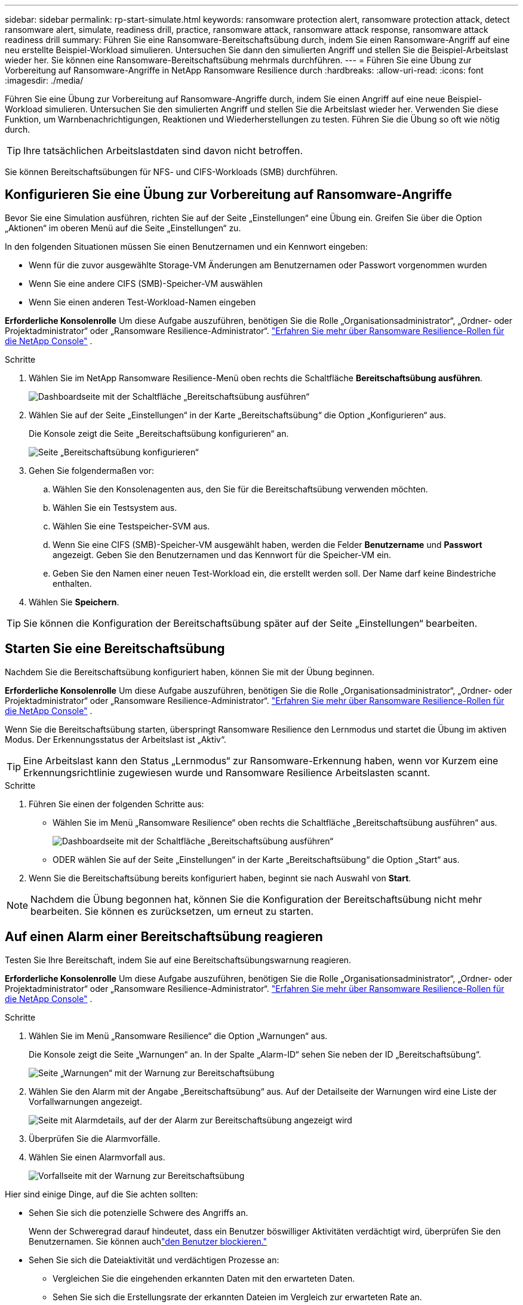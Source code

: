 ---
sidebar: sidebar 
permalink: rp-start-simulate.html 
keywords: ransomware protection alert, ransomware protection attack, detect ransomware alert, simulate, readiness drill, practice, ransomware attack, ransomware attack response, ransomware attack readiness drill 
summary: Führen Sie eine Ransomware-Bereitschaftsübung durch, indem Sie einen Ransomware-Angriff auf eine neu erstellte Beispiel-Workload simulieren.  Untersuchen Sie dann den simulierten Angriff und stellen Sie die Beispiel-Arbeitslast wieder her.  Sie können eine Ransomware-Bereitschaftsübung mehrmals durchführen. 
---
= Führen Sie eine Übung zur Vorbereitung auf Ransomware-Angriffe in NetApp Ransomware Resilience durch
:hardbreaks:
:allow-uri-read: 
:icons: font
:imagesdir: ./media/


[role="lead"]
Führen Sie eine Übung zur Vorbereitung auf Ransomware-Angriffe durch, indem Sie einen Angriff auf eine neue Beispiel-Workload simulieren.  Untersuchen Sie den simulierten Angriff und stellen Sie die Arbeitslast wieder her.  Verwenden Sie diese Funktion, um Warnbenachrichtigungen, Reaktionen und Wiederherstellungen zu testen.  Führen Sie die Übung so oft wie nötig durch.


TIP: Ihre tatsächlichen Arbeitslastdaten sind davon nicht betroffen.

Sie können Bereitschaftsübungen für NFS- und CIFS-Workloads (SMB) durchführen.



== Konfigurieren Sie eine Übung zur Vorbereitung auf Ransomware-Angriffe

Bevor Sie eine Simulation ausführen, richten Sie auf der Seite „Einstellungen“ eine Übung ein.  Greifen Sie über die Option „Aktionen“ im oberen Menü auf die Seite „Einstellungen“ zu.

In den folgenden Situationen müssen Sie einen Benutzernamen und ein Kennwort eingeben:

* Wenn für die zuvor ausgewählte Storage-VM Änderungen am Benutzernamen oder Passwort vorgenommen wurden
* Wenn Sie eine andere CIFS (SMB)-Speicher-VM auswählen
* Wenn Sie einen anderen Test-Workload-Namen eingeben


*Erforderliche Konsolenrolle* Um diese Aufgabe auszuführen, benötigen Sie die Rolle „Organisationsadministrator“, „Ordner- oder Projektadministrator“ oder „Ransomware Resilience-Administrator“. link:https://docs.netapp.com/us-en/console-setup-admin/reference-iam-ransomware-roles.html["Erfahren Sie mehr über Ransomware Resilience-Rollen für die NetApp Console"^] .

.Schritte
. Wählen Sie im NetApp Ransomware Resilience-Menü oben rechts die Schaltfläche *Bereitschaftsübung ausführen*.
+
image:screen-dashboard.png["Dashboardseite mit der Schaltfläche „Bereitschaftsübung ausführen“"]

. Wählen Sie auf der Seite „Einstellungen“ in der Karte „Bereitschaftsübung“ die Option „Konfigurieren“ aus.
+
Die Konsole zeigt die Seite „Bereitschaftsübung konfigurieren“ an.

+
image:screen-settings-alert-drill-configure.png["Seite „Bereitschaftsübung konfigurieren“"]

. Gehen Sie folgendermaßen vor:
+
.. Wählen Sie den Konsolenagenten aus, den Sie für die Bereitschaftsübung verwenden möchten.
.. Wählen Sie ein Testsystem aus.
.. Wählen Sie eine Testspeicher-SVM aus.
.. Wenn Sie eine CIFS (SMB)-Speicher-VM ausgewählt haben, werden die Felder **Benutzername** und **Passwort** angezeigt.  Geben Sie den Benutzernamen und das Kennwort für die Speicher-VM ein.
.. Geben Sie den Namen einer neuen Test-Workload ein, die erstellt werden soll.  Der Name darf keine Bindestriche enthalten.


. Wählen Sie *Speichern*.



TIP: Sie können die Konfiguration der Bereitschaftsübung später auf der Seite „Einstellungen“ bearbeiten.



== Starten Sie eine Bereitschaftsübung

Nachdem Sie die Bereitschaftsübung konfiguriert haben, können Sie mit der Übung beginnen.

*Erforderliche Konsolenrolle* Um diese Aufgabe auszuführen, benötigen Sie die Rolle „Organisationsadministrator“, „Ordner- oder Projektadministrator“ oder „Ransomware Resilience-Administrator“. link:https://docs.netapp.com/us-en/console-setup-admin/reference-iam-ransomware-roles.html["Erfahren Sie mehr über Ransomware Resilience-Rollen für die NetApp Console"^] .

Wenn Sie die Bereitschaftsübung starten, überspringt Ransomware Resilience den Lernmodus und startet die Übung im aktiven Modus.  Der Erkennungsstatus der Arbeitslast ist „Aktiv“.


TIP: Eine Arbeitslast kann den Status „Lernmodus“ zur Ransomware-Erkennung haben, wenn vor Kurzem eine Erkennungsrichtlinie zugewiesen wurde und Ransomware Resilience Arbeitslasten scannt.

.Schritte
. Führen Sie einen der folgenden Schritte aus:
+
** Wählen Sie im Menü „Ransomware Resilience“ oben rechts die Schaltfläche „Bereitschaftsübung ausführen“ aus.
+
image:screen-dashboard.png["Dashboardseite mit der Schaltfläche „Bereitschaftsübung ausführen“"]

** ODER wählen Sie auf der Seite „Einstellungen“ in der Karte „Bereitschaftsübung“ die Option „Start“ aus.


. Wenn Sie die Bereitschaftsübung bereits konfiguriert haben, beginnt sie nach Auswahl von *Start*.



NOTE: Nachdem die Übung begonnen hat, können Sie die Konfiguration der Bereitschaftsübung nicht mehr bearbeiten.  Sie können es zurücksetzen, um erneut zu starten.



== Auf einen Alarm einer Bereitschaftsübung reagieren

Testen Sie Ihre Bereitschaft, indem Sie auf eine Bereitschaftsübungswarnung reagieren.

*Erforderliche Konsolenrolle* Um diese Aufgabe auszuführen, benötigen Sie die Rolle „Organisationsadministrator“, „Ordner- oder Projektadministrator“ oder „Ransomware Resilience-Administrator“. link:https://docs.netapp.com/us-en/console-setup-admin/reference-iam-ransomware-roles.html["Erfahren Sie mehr über Ransomware Resilience-Rollen für die NetApp Console"^] .

.Schritte
. Wählen Sie im Menü „Ransomware Resilience“ die Option „Warnungen“ aus.
+
Die Konsole zeigt die Seite „Warnungen“ an.  In der Spalte „Alarm-ID“ sehen Sie neben der ID „Bereitschaftsübung“.

+
image:screen-alerts-readiness.png["Seite „Warnungen“ mit der Warnung zur Bereitschaftsübung"]

. Wählen Sie den Alarm mit der Angabe „Bereitschaftsübung“ aus.  Auf der Detailseite der Warnungen wird eine Liste der Vorfallwarnungen angezeigt.
+
image:screen-alerts-readiness-details.png["Seite mit Alarmdetails, auf der der Alarm zur Bereitschaftsübung angezeigt wird"]

. Überprüfen Sie die Alarmvorfälle.
. Wählen Sie einen Alarmvorfall aus.
+
image:screen-alerts-readiness-incidents2.png["Vorfallseite mit der Warnung zur Bereitschaftsübung"]



Hier sind einige Dinge, auf die Sie achten sollten:

* Sehen Sie sich die potenzielle Schwere des Angriffs an.
+
Wenn der Schweregrad darauf hindeutet, dass ein Benutzer böswilliger Aktivitäten verdächtigt wird, überprüfen Sie den Benutzernamen.  Sie können auchlink:rp-use-alert.html#detect-malicious-activity-and-anomalous-user-behavior["den Benutzer blockieren."]

* Sehen Sie sich die Dateiaktivität und verdächtigen Prozesse an:
+
** Vergleichen Sie die eingehenden erkannten Daten mit den erwarteten Daten.
** Sehen Sie sich die Erstellungsrate der erkannten Dateien im Vergleich zur erwarteten Rate an.
** Sehen Sie sich die erkannte Dateiumbenennungsrate im Vergleich zur erwarteten Rate an.
** Vergleichen Sie die Löschrate mit der erwarteten Rate.


* Sehen Sie sich die Liste der betroffenen Dateien an.  Sehen Sie sich die Erweiterungen an, die den Angriff verursachen könnten.
* Bestimmen Sie die Auswirkungen und das Ausmaß des Angriffs, indem Sie die Anzahl der betroffenen Dateien und Verzeichnisse überprüfen.




== Wiederherstellen der Test-Workload

Stellen Sie nach der Überprüfung der Warnung zur Bereitschaftsübung bei Bedarf die Testarbeitslast wieder her.

*Erforderliche Konsolenrolle* Um diese Aufgabe auszuführen, benötigen Sie die Rolle „Organisationsadministrator“, „Ordner- oder Projektadministrator“ oder „Ransomware Resilience-Administrator“. link:https://docs.netapp.com/us-en/console-setup-admin/reference-iam-ransomware-roles.html["Erfahren Sie mehr über Ransomware Resilience-Rollen für die NetApp Console"^] .

.Schritte
. Kehren Sie zur Seite mit den Alarmdetails zurück.
. Wenn die Test-Workload wiederhergestellt werden soll, gehen Sie wie folgt vor:
+
** Wählen Sie *Als Wiederherstellung erforderlich markieren*.
** Überprüfen Sie die Bestätigung und wählen Sie im Bestätigungsfeld *Als Wiederherstellung erforderlich markieren* aus.
+
*** Wählen Sie im Menü „Ransomware Resilience“ die Option „Wiederherstellung“ aus.
*** Wählen Sie den mit „Readiness Drill“ gekennzeichneten Test-Workload aus, den Sie wiederherstellen möchten.
*** Wählen Sie *Wiederherstellen*.
*** Geben Sie auf der Seite „Wiederherstellen“ Informationen zur Wiederherstellung ein:


** Wählen Sie die Quell-Snapshot-Kopie aus.
** Wählen Sie das Zielvolume aus.


. Wählen Sie auf der Überprüfungsseite der Wiederherstellung *Wiederherstellen* aus.
+
Die Konsole zeigt den Status der Wiederherstellung der Bereitschaftsübung auf der Wiederherstellungsseite als „In Bearbeitung“ an.

+
Nachdem die Wiederherstellung abgeschlossen ist, ändert die Konsole den Status der Arbeitslast in *Wiederhergestellt*.

. Überprüfen Sie die wiederhergestellte Arbeitslast.



TIP: Einzelheiten zum Wiederherstellungsvorgang finden Sie unterlink:rp-use-recover.html["Wiederherstellung nach einem Ransomware-Angriff (nachdem die Vorfälle neutralisiert wurden)"] .



== Ändern Sie den Alarmstatus nach der Bereitschaftsübung

Nachdem Sie die Warnung zur Bereitschaftsübung überprüft und die Arbeitslast wiederhergestellt haben, ändern Sie bei Bedarf den Warnungsstatus.

*Die Konsolenrolle ist erforderlich* Organisationsadministrator, Ordner- oder Projektadministrator oder Ransomware-Resilience-Administrator. https://docs.netapp.com/us-en/console-setup-admin/reference-iam-predefined-roles.html["Erfahren Sie mehr über die Konsolenzugriffsrollen für alle Dienste"^] .

.Schritte
. Kehren Sie zur Seite mit den Alarmdetails zurück.
. Wählen Sie die Warnung erneut aus.
. Geben Sie den Status an, indem Sie *Status bearbeiten* auswählen und den Status in einen der folgenden Werte ändern:
+
** Abgelehnt: Wenn Sie vermuten, dass es sich bei der Aktivität nicht um einen Ransomware-Angriff handelt, ändern Sie den Status in „Abgelehnt“.
+

IMPORTANT: Nachdem Sie einen Angriff abgewehrt haben, können Sie ihn nicht mehr rückgängig machen.  Wenn Sie eine Arbeitslast ablehnen, werden alle Snapshot-Kopien, die automatisch als Reaktion auf den potenziellen Ransomware-Angriff erstellt wurden, dauerhaft gelöscht.  Wenn Sie den Alarm verwerfen, gilt die Bereitschaftsübung als abgeschlossen.

** Behoben: Der Vorfall wurde entschärft.






== Überprüfen Sie die Berichte zur Bereitschaftsübung

Nachdem die Bereitschaftsübung abgeschlossen ist, möchten Sie möglicherweise einen Bericht über die Übung überprüfen und speichern.

*Erforderliche Konsolenrolle* Um diese Aufgabe auszuführen, benötigen Sie die Rolle „Organisationsadministrator“, „Ordner- oder Projektadministrator“, „Ransomware Resilience-Administrator“ oder „Ransomware Resilience-Viewer“. link:https://docs.netapp.com/us-en/console-setup-admin/reference-iam-ransomware-roles.html["Erfahren Sie mehr über Ransomware Resilience-Rollen für die NetApp Console"^] .

.Schritte
. Wählen Sie im Menü „Ransomware-Resilienz“ die Option „Berichte“ aus.
+
image:screen-reports.png["Berichtsseite mit dem Bereitschaftsübungsbericht"]

. Wählen Sie *Bereitschaftsübungen* und *Herunterladen*, um den Bericht zur Bereitschaftsübung herunterzuladen.

